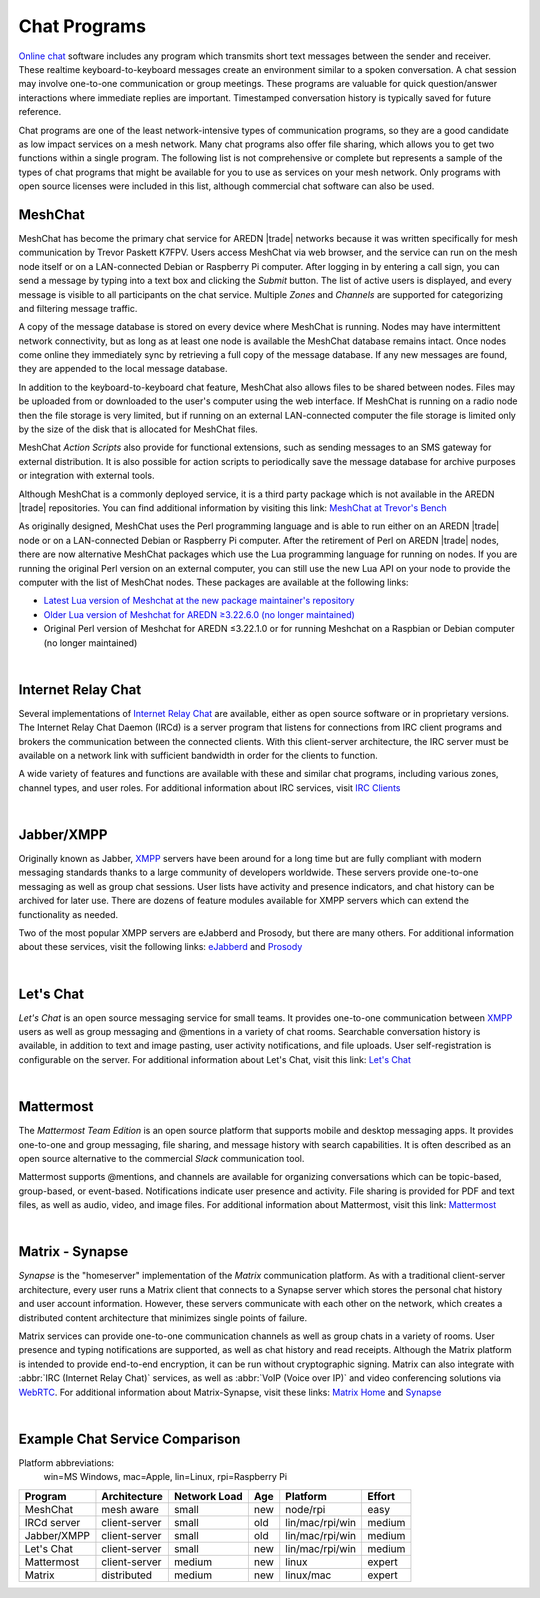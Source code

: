 =============
Chat Programs
=============

`Online chat <https://en.wikipedia.org/wiki/Online_chat>`_ software includes any program which transmits short text messages between the sender and receiver. These realtime keyboard-to-keyboard messages create an environment similar to a spoken conversation. A chat session may involve one-to-one communication or group meetings. These programs are valuable for quick question/answer interactions where immediate replies are important. Timestamped conversation history is typically saved for future reference.

Chat programs are one of the least network-intensive types of communication programs, so they are a good candidate as low impact services on a mesh network. Many chat programs also offer file sharing, which allows you to get two functions within a single program. The following list is not comprehensive or complete but represents a sample of the types of chat programs that might be available for you to use as services on your mesh network. Only programs with open source licenses were included in this list, although commercial chat software can also be used.

MeshChat
--------

MeshChat has become the primary chat service for AREDN |trade| networks because it was written specifically for mesh communication by Trevor Paskett K7FPV. Users access MeshChat via web browser, and the service can run on the mesh node itself or on a LAN-connected Debian or Raspberry Pi computer. After logging in by entering a call sign, you can send a message by typing into a text box and clicking the *Submit* button. The list of active users is displayed, and every message is visible to all participants on the chat service. Multiple *Zones* and *Channels* are supported for categorizing and filtering message traffic.

A copy of the message database is stored on every device where MeshChat is running. Nodes may have intermittent network connectivity, but as long as at least one node is available the MeshChat database remains intact. Once nodes come online they immediately sync by retrieving a full copy of the message database. If any new messages are found, they are appended to the local message database.

In addition to the keyboard-to-keyboard chat feature, MeshChat also allows files to be shared between nodes. Files may be uploaded from or downloaded to the user's computer using the web interface. If MeshChat is running on a radio node then the file storage is very limited, but if running on an external LAN-connected computer the file storage is limited only by the size of the disk that is allocated for MeshChat files.

MeshChat *Action Scripts* also provide for functional extensions, such as sending messages to an SMS gateway for external distribution. It is also possible for action scripts to periodically save the message database for archive purposes or integration with external tools.

Although MeshChat is a commonly deployed service, it is a third party package which is not available in the AREDN |trade| repositories. You can find additional information by visiting this link: `MeshChat at Trevor's Bench <http://www.trevorsbench.com/meshchat-messaging-for-mesh-networks/>`_

As originally designed, MeshChat uses the Perl programming language and is able to run either on an AREDN |trade| node or on a LAN-connected Debian or Raspberry Pi computer. After the retirement of Perl on AREDN |trade| nodes, there are now alternative MeshChat packages which use the Lua programming language for running on nodes. If you are running the original Perl version on an external computer, you can still use the new Lua API on your node to provide the computer with the list of MeshChat nodes. These packages are available at the following links:

- `Latest Lua version of Meshchat at the new package maintainer's repository <https://github.com/hickey/meshchat/releases>`_

- `Older Lua version of Meshchat for AREDN ≥3.22.6.0 (no longer maintained) <https://github.com/kn6plv/meshchat>`_

- Original Perl version of Meshchat for AREDN ≤3.22.1.0 or for running Meshchat on a Raspbian or Debian computer (no longer maintained) 

.. image:: _images/meshchat.png
   :alt: MeshChat Web Interface
   :align: center

|

Internet Relay Chat
-------------------

Several implementations of `Internet Relay Chat <https://en.wikipedia.org/wiki/IRCd>`_ are available, either as open source software or in proprietary versions. The Internet Relay Chat Daemon (IRCd) is a server program that listens for connections from IRC client programs and brokers the communication between the connected clients. With this client-server architecture, the IRC server must be available on a network link with sufficient bandwidth in order for the clients to function.

A wide variety of features and functions are available with these and similar chat programs, including various zones, channel types, and user roles. For additional information about IRC services, visit `IRC Clients <https://en.wikipedia.org/wiki/Comparison_of_Internet_Relay_Chat_clients>`_

.. image:: _images/irc.png
   :alt: IRC in KiwiChat Web Interface
   :align: center

|

Jabber/XMPP
-----------

Originally known as Jabber, `XMPP <https://en.wikipedia.org/wiki/XMPP>`_ servers have been around for a long time but are fully compliant with modern messaging standards thanks to a large community of developers worldwide. These servers provide one-to-one messaging as well as group chat sessions. User lists have activity and presence indicators, and chat history can be archived for later use. There are dozens of feature modules available for XMPP servers which can extend the functionality as needed.

Two of the most popular XMPP servers are eJabberd and Prosody, but there are many others. For additional information about these services, visit the following links: `eJabberd <https://www.ejabberd.im/>`_ and `Prosody <https://prosody.im/>`_

.. image:: _images/xmpp.png
   :alt: Prosody XMPP Interface
   :align: center

|

Let's Chat
----------

*Let's Chat* is an open source messaging service for small teams. It provides one-to-one communication between `XMPP <https://en.wikipedia.org/wiki/XMPP>`_ users as well as group messaging and @mentions in a variety of chat rooms. Searchable conversation history is available, in addition to text and image pasting, user activity notifications, and file uploads. User self-registration is configurable on the server. For additional information about Let's Chat, visit this link: `Let's Chat <https://github.com/sdelements/lets-chat>`_

.. image:: _images/letschat.png
   :alt: Let's Chat Interface
   :align: center

|

Mattermost
----------

The *Mattermost Team Edition* is an open source platform that supports mobile and desktop messaging apps. It provides one-to-one and group messaging, file sharing, and message history with search capabilities. It is often described as an open source alternative to the commercial *Slack* communication tool.

Mattermost supports @mentions, and channels are available for organizing conversations which can be topic-based, group-based, or event-based. Notifications indicate user presence and activity. File sharing is provided for PDF and text files, as well as audio, video, and image files. For additional information about Mattermost, visit this link: `Mattermost <https://mattermost.com/>`_

.. image:: _images/mattermost.png
   :alt: Mattermost Interface
   :align: center

|

Matrix - Synapse
----------------

*Synapse* is the "homeserver" implementation of the *Matrix* communication platform. As with a traditional client-server architecture, every user runs a Matrix client that connects to a Synapse server which stores the personal chat history and user account information. However, these servers communicate with each other on the network, which creates a distributed content architecture that minimizes single points of failure.

Matrix services can provide one-to-one communication channels as well as group chats in a variety of rooms. User presence and typing notifications are supported, as well as chat history and read receipts. Although the Matrix platform is intended to provide end-to-end encryption, it can be run without cryptographic signing. Matrix can also integrate with :abbr:`IRC (Internet Relay Chat)` services, as well as :abbr:`VoIP (Voice over IP)` and video conferencing solutions via `WebRTC <https://en.wikipedia.org/wiki/WebRTC>`_. For additional information about Matrix-Synapse, visit these links: `Matrix Home <https://matrix.org>`_ and `Synapse <https://github.com/matrix-org/synapse>`_

.. image:: _images/matrix.png
   :alt: Matrix Chat Interface
   :align: center

|

Example Chat Service Comparison
-------------------------------

Platform abbreviations:
  win=MS Windows, mac=Apple, lin=Linux, rpi=Raspberry Pi

===========  =============  ============  ====  ===============  ======
Program      Architecture   Network Load  Age   Platform         Effort
===========  =============  ============  ====  ===============  ======
MeshChat     mesh aware     small         new   node/rpi         easy
IRCd server  client-server  small         old   lin/mac/rpi/win  medium
Jabber/XMPP  client-server  small         old   lin/mac/rpi/win  medium
Let's Chat   client-server  small         new   lin/mac/rpi/win  medium
Mattermost   client-server  medium        new   linux            expert
Matrix       distributed    medium        new   linux/mac        expert
===========  =============  ============  ====  ===============  ======
